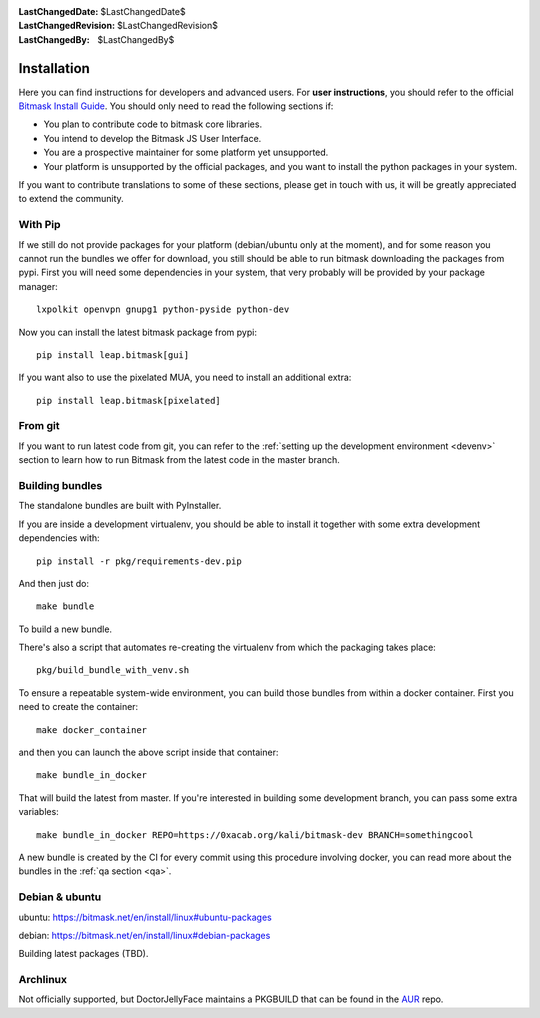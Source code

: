 :LastChangedDate: $LastChangedDate$
:LastChangedRevision: $LastChangedRevision$
:LastChangedBy: $LastChangedBy$

.. _install:


Installation
============

Here you can find instructions for developers and advanced users. For **user
instructions**, you should refer to the official `Bitmask Install Guide`_. You
should only need to read the following sections if:

* You plan to contribute code to bitmask core libraries.
* You intend to develop the Bitmask JS User Interface.
* You are a prospective maintainer for some platform yet unsupported.
* Your platform is unsupported by the official packages, and you want to
  install the python packages in your system.

If you want to contribute translations to some of these sections, please get in
touch with us, it will be greatly appreciated to extend the community.

.. _`Bitmask Install Guide`: https://bitmask.net/en/install

.. _pip:

With Pip
--------

If we still do not provide packages for your platform (debian/ubuntu only at the moment), and for some reason you cannot run the bundles we offer for download, you still should be able to run bitmask downloading the packages from pypi. First you will need some dependencies in your system, that very probably will be provided by your package manager::

  lxpolkit openvpn gnupg1 python-pyside python-dev

Now you can install the latest bitmask package from pypi::

  pip install leap.bitmask[gui]

If you want also to use the pixelated MUA, you need to install an additional extra::

  pip install leap.bitmask[pixelated]


From git
--------

If you want to run latest code from git, you can refer to the :ref:`setting up
the development environment <devenv>` section to learn how to run Bitmask from
the latest code in the master branch.

Building bundles
----------------

The standalone bundles are built with PyInstaller.

If you are inside a development virtualenv, you should be able to install it
together with some extra development dependencies with::

  pip install -r pkg/requirements-dev.pip

And then just do::

  make bundle

To build a new bundle.

There's also a script that automates re-creating the virtualenv from which the
packaging takes place:: 
  
  pkg/build_bundle_with_venv.sh

To ensure a repeatable system-wide environment, you can build those bundles from
within a docker container. First you need to create the container::

  make docker_container

and then you can launch the above script inside that container::

  make bundle_in_docker

That will build the latest from master. If you're interested in building some
development branch, you can pass some extra variables::

  make bundle_in_docker REPO=https://0xacab.org/kali/bitmask-dev BRANCH=somethingcool

A new bundle is created by the CI for every commit using this procedure
involving docker, you can read more about the bundles in the :ref:`qa section
<qa>`.

Debian & ubuntu 
---------------

ubuntu:
https://bitmask.net/en/install/linux#ubuntu-packages

debian:
https://bitmask.net/en/install/linux#debian-packages


Building latest packages (TBD).


Archlinux
---------

Not officially supported, but DoctorJellyFace maintains a PKGBUILD that can be found in the `AUR`_ repo.

.. _`AUR`: https://aur.archlinux.org/packages/bitmask_client/
